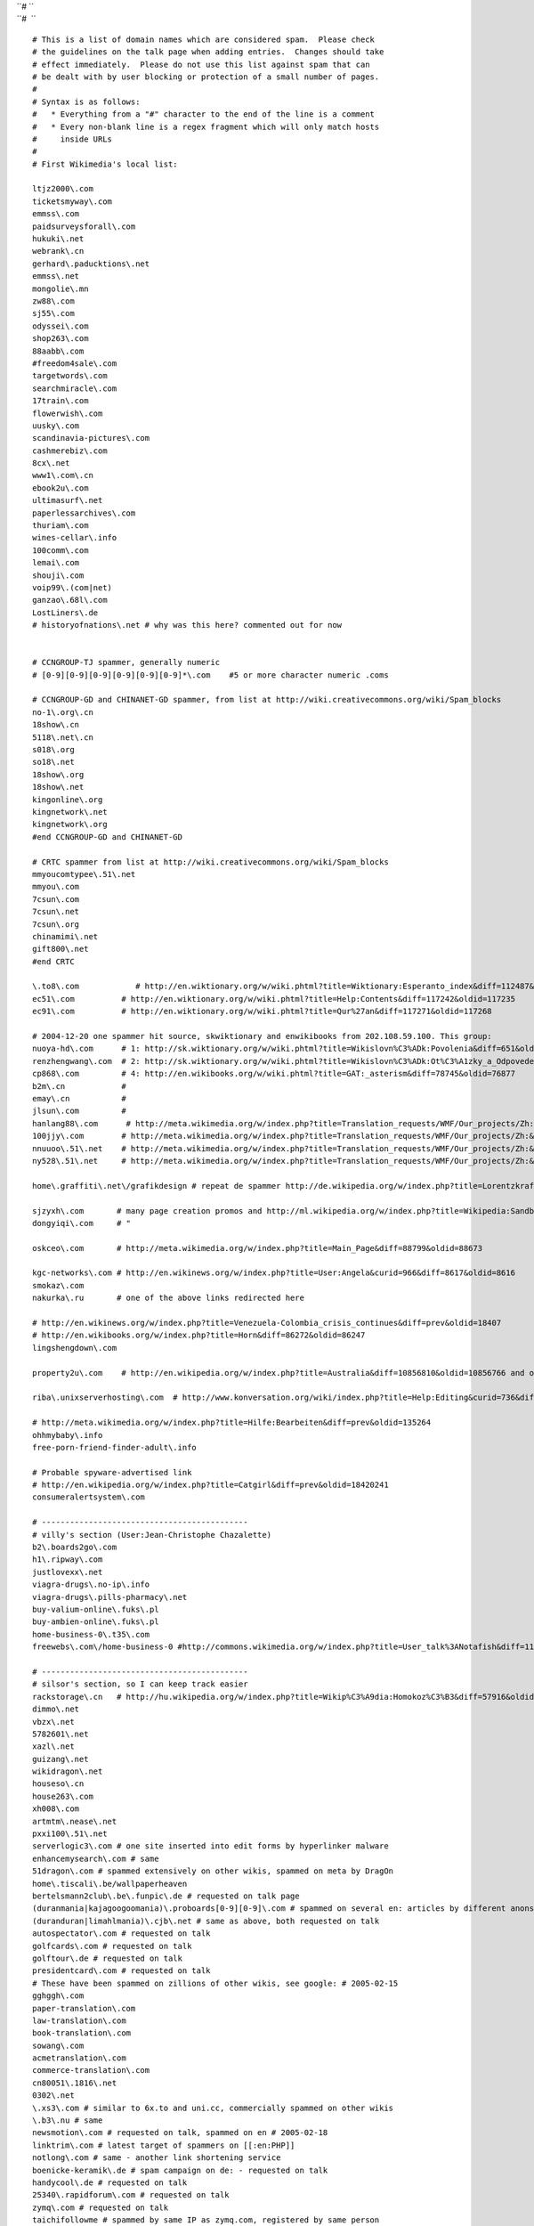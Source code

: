 | ``# ``
| ``#  ``

::

    
   # This is a list of domain names which are considered spam.  Please check
   # the guidelines on the talk page when adding entries.  Changes should take
   # effect immediately.  Please do not use this list against spam that can
   # be dealt with by user blocking or protection of a small number of pages.
   #
   # Syntax is as follows: 
   #   * Everything from a "#" character to the end of the line is a comment
   #   * Every non-blank line is a regex fragment which will only match hosts
   #     inside URLs
   #
   # First Wikimedia's local list:

   ltjz2000\.com
   ticketsmyway\.com
   emmss\.com
   paidsurveysforall\.com
   hukuki\.net
   webrank\.cn
   gerhard\.paducktions\.net
   emmss\.net
   mongolie\.mn
   zw88\.com
   sj55\.com
   odyssei\.com
   shop263\.com
   88aabb\.com
   #freedom4sale\.com
   targetwords\.com
   searchmiracle\.com
   17train\.com
   flowerwish\.com
   uusky\.com
   scandinavia-pictures\.com
   cashmerebiz\.com
   8cx\.net
   www1\.com\.cn
   ebook2u\.com
   ultimasurf\.net
   paperlessarchives\.com
   thuriam\.com
   wines-cellar\.info
   100comm\.com
   lemai\.com
   shouji\.com
   voip99\.(com|net)
   ganzao\.68l\.com
   LostLiners\.de
   # historyofnations\.net # why was this here? commented out for now


   # CCNGROUP-TJ spammer, generally numeric
   # [0-9][0-9][0-9][0-9][0-9][0-9]*\.com    #5 or more character numeric .coms

   # CCNGROUP-GD and CHINANET-GD spammer, from list at http://wiki.creativecommons.org/wiki/Spam_blocks
   no-1\.org\.cn
   18show\.cn
   5118\.net\.cn
   s018\.org
   so18\.net
   18show\.org
   18show\.net
   kingonline\.org
   kingnetwork\.net
   kingnetwork\.org
   #end CCNGROUP-GD and CHINANET-GD

   # CRTC spammer from list at http://wiki.creativecommons.org/wiki/Spam_blocks
   mmyoucomtypee\.51\.net
   mmyou\.com
   7csun\.com
   7csun\.net
   7csun\.org
   chinamimi\.net
   gift800\.net
   #end CRTC

   \.to8\.com            # http://en.wiktionary.org/w/wiki.phtml?title=Wiktionary:Esperanto_index&diff=112487&oldid=112087
   ec51\.com          # http://en.wiktionary.org/w/wiki.phtml?title=Help:Contents&diff=117242&oldid=117235
   ec91\.com          # http://en.wiktionary.org/w/wiki.phtml?title=Qur%27an&diff=117271&oldid=117268

   # 2004-12-20 one spammer hit source, skwiktionary and enwikibooks from 202.108.59.100. This group:
   nuoya-hd\.com      # 1: http://sk.wiktionary.org/w/wiki.phtml?title=Wikislovn%C3%ADk:Povolenia&diff=651&oldid=648
   renzhengwang\.com  # 2: http://sk.wiktionary.org/w/wiki.phtml?title=Wikislovn%C3%ADk:Ot%C3%A1zky_a_Odpovede&diff=652&oldid=649
   cp868\.com         # 4: http://en.wikibooks.org/w/wiki.phtml?title=GAT:_asterism&diff=78745&oldid=76877
   b2m\.cn            # 
   emay\.cn           # 
   jlsun\.com         # 
   hanlang88\.com      # http://meta.wikimedia.org/w/index.php?title=Translation_requests/WMF/Our_projects/Zh:&diff=86009&oldid=85989
   100jjy\.com        # http://meta.wikimedia.org/w/index.php?title=Translation_requests/WMF/Our_projects/Zh:&diff=85618&oldid=85616
   nnuuoo\.51\.net    # http://meta.wikimedia.org/w/index.php?title=Translation_requests/WMF/Our_projects/Zh:&diff=85618&oldid=85616
   ny528\.51\.net     # http://meta.wikimedia.org/w/index.php?title=Translation_requests/WMF/Our_projects/Zh:&diff=85618&oldid=85616

   home\.graffiti\.net\/grafikdesign # repeat de spammer http://de.wikipedia.org/w/index.php?title=Lorentzkraft&diff=prev&oldid=3816534

   sjzyxh\.com       # many page creation promos and http://ml.wikipedia.org/w/index.php?title=Wikipedia:Sandbox&diff=prev&oldid=2747
   dongyiqi\.com     # "

   oskceo\.com       # http://meta.wikimedia.org/w/index.php?title=Main_Page&diff=88799&oldid=88673

   kgc-networks\.com # http://en.wikinews.org/w/index.php?title=User:Angela&curid=966&diff=8617&oldid=8616
   smokaz\.com
   nakurka\.ru       # one of the above links redirected here

   # http://en.wikinews.org/w/index.php?title=Venezuela-Colombia_crisis_continues&diff=prev&oldid=18407
   # http://en.wikibooks.org/w/index.php?title=Horn&diff=86272&oldid=86247
   lingshengdown\.com

   property2u\.com    # http://en.wikipedia.org/w/index.php?title=Australia&diff=10856810&oldid=10856766 and others

   riba\.unixserverhosting\.com  # http://www.konversation.org/wiki/index.php?title=Help:Editing&curid=736&diff=191&oldid=188

   # http://meta.wikimedia.org/w/index.php?title=Hilfe:Bearbeiten&diff=prev&oldid=135264
   ohhmybaby\.info
   free-porn-friend-finder-adult\.info

   # Probable spyware-advertised link
   # http://en.wikipedia.org/w/index.php?title=Catgirl&diff=prev&oldid=18420241
   consumeralertsystem\.com

   # --------------------------------------------
   # villy's section (User:Jean-Christophe Chazalette)
   b2\.boards2go\.com
   h1\.ripway\.com
   justlovexx\.net
   viagra-drugs\.no-ip\.info 
   viagra-drugs\.pills-pharmacy\.net
   buy-valium-online\.fuks\.pl
   buy-ambien-online\.fuks\.pl
   home-business-0\.t35\.com
   freewebs\.com\/home-business-0 #http://commons.wikimedia.org/w/index.php?title=User_talk%3ANotafish&diff=1119497&oldid=1119022

   # --------------------------------------------
   # silsor's section, so I can keep track easier
   rackstorage\.cn   # http://hu.wikipedia.org/w/index.php?title=Wikip%C3%A9dia:Homokoz%C3%B3&diff=57916&oldid=57891
   dimmo\.net
   vbzx\.net
   5782601\.net
   xazl\.net
   guizang\.net
   wikidragon\.net
   houseso\.cn
   house263\.com
   xh008\.com
   artmtm\.nease\.net
   pxxi100\.51\.net
   serverlogic3\.com # one site inserted into edit forms by hyperlinker malware
   enhancemysearch\.com # same
   51dragon\.com # spammed extensively on other wikis, spammed on meta by DragOn
   home\.tiscali\.be/wallpaperheaven
   bertelsmann2club\.be\.funpic\.de # requested on talk page
   (duranmania|kajagoogoomania)\.proboards[0-9][0-9]\.com # spammed on several en: articles by different anons
   (duranduran|limahlmania)\.cjb\.net # same as above, both requested on talk
   autospectator\.com # requested on talk
   golfcards\.com # requested on talk
   golftour\.de # requested on talk
   presidentcard\.com # requested on talk
   # These have been spammed on zillions of other wikis, see google: # 2005-02-15
   gghggh\.com
   paper-translation\.com
   law-translation\.com
   book-translation\.com
   sowang\.com
   acmetranslation\.com
   commerce-translation\.com
   cn80051\.1816\.net
   0302\.net
   \.xs3\.com # similar to 6x.to and uni.cc, commercially spammed on other wikis
   \.b3\.nu # same
   newsmotion\.com # requested on talk, spammed on en # 2005-02-18
   linktrim\.com # latest target of spammers on [[:en:PHP]]
   notlong\.com # same - another link shortening service
   boenicke-keramik\.de # spam campaign on de: - requested on talk
   handycool\.de # requested on talk
   25340\.rapidforum\.com # requested on talk
   zymq\.com # requested on talk
   taichifollowme # spammed by same IP as zymq.com, registered by same person
   13288888888 # requested on talk
   azzacash # requested on talk # 2005-05-26
   ebusiness-cards\.org # all requested on talk # 2005-05-30
   globalflights\.org
   voip-guide\.org
   secure-network\.info
   ecar-rentals\.com
   ebackground-checks\.com
   secure-network\.info
   cruise-guide\.org
   wedding-knot\.com
   predictive-dialers\.org
   mycompiere\.com # requested on talk # 2005-06-16
   mycompiere\.net # requested on talk # 2005-10-19
   losthorizons\.com # requested on talk # 2005-09-25
   glmf33\.fr\.fm # requested on talk # 2005-10-12
   online-shopping\.wb\.st # requested on talk # 2005-10-12
   888\.web\.com # temporary, requested on talk # 2005-10-13
   pokera\.web\.com # temporary, requested on talk # 2005-10-13
   big\.de\.com # temporary, requested on talk # 2005-10-13
   payday-loan\.de\.com # temporary, requested on talk # 2005-10-13
   www\.liss-kompendium\.de # requested on talk # 2005-10-18
   home\.arcor\.de\/eberhard\.liss # requested on talk # 2005-10-18
   home\.arcor-online\.de\/eberhard.liss # spammer evaded above entry # 2006-01-12
   dmoz\.org\/Bookmarks\/S\/spaland # requested on talk # 2005-10-19
   geocities\.com\/hungarybusiness\/spaland\.htm # requested on talk # 2005-10-19
   geocities\.com\/spalandhu # requested on talk # 2005-10-19
   geocities\.com\/enspaland # requested on talk # 2005-10-19
   geocities\.com\/railwayguide # requested on talk # 2005-10-19
   dmoz\.org\/profiles\/spaland\.html # requested on talk # 2005-10-19
   teneriferesorts\.com # spam on enwiki: http://en.wikipedia.org/wiki/Special:Contributions/194.224.166.206 # 2005-10-24
   wik1\.info # requested on talk # 2005-10-25
   mq6\.info # linkfarm, requested on talk # 2005-10-27
   # seymour-james\.com # requested on talk # 2005-10-31 rmvd on request
   \.mx\.gs # some kind of free redirect service - no legitimate use on wikis # requested on talk # 2005-10-31
   98\.to # requested on talk # 2005-11-04 # a Chinese domain host? not used on any project.
   welcome\.to # requested on talk # 2005-11-04 # a URL hiding service - no legitimate use
   www5f\.biglobe\.ne\.jp\/~kokumin-shinbun\/S47\/4708 # requested on talk # 2005-11-06
   viprape\.com # requested on talk # 2005-11-06
   \.golft\.nl # requested on talk # domain hiding service # 2005-11-06
   privatepages\.servik\.com # spammed on the talk page for the spam blacklist, way to go spammers # 2005-11-06
   \.euro\.tm # requested on talk # another domain redirect service # 2005-11-07
   \.site\.tc # part of euro.tm domain redirect service
   \.corp\.st # same
   \.perso\.tc # same
   \.asso\.ws # same
   \.societe\.st # same
   \.zwap\.to # requested on talk # another domain redirect service # 2005-11-07
   \.can\.ac # same service as above
   \.clan\.ac # same service as above
   \.cool\.ac # same service as above
   \.explode\.to # same service as above
   \.hot\.ac # same service as above
   \.just-go\.to # same service as above
   \.propel\.to # same service as above
   \.zlap\.to # same service as above
   \.zlip\.to # same service as above
   \.zmack\.to # same service as above
   \.znap\.to # same service as above
   \.zwitch\.to # same service as above
   ubtt\.org # requested on talk # 2005-11-07
   joia\.com # requested on talk # appears to be a cracked site - remove later # 2005-11-08
   prtime\.ru # requested on talk # 2005-11-08
   hydrocodone # common drug spam # 2005-11-08
   didrex # common drug spam # 2005-11-08
   phentermine # common drug spam # 2005-11-08
   adipex # common drug spam # 2005-11-08
   sultryserver # requested on talk # 2005-11-08
   aazman\.com # pure spam, requested on talk # 2005-11-08
   cheapholidayaccommodation # requested on talk # 2005-11-08
   lau\.biz # requested on talk # 2005-11-08
   fiberia\.com # requested on talk # 2005-11-09
   green-tea\.airmode\.de # requested on talk # 2005-11-11 # nor the years condemn
   crazymaidens\.info # requested on talk # 2005-11-12
   villepin2007\.org # requested on talk # 2005-11-15
   robbeklobbe # requested on talk # 2005-11-16
   web524\.beta\.web\.expressmedia\.de # same as above # 2005-11-17
   www\.angelfire\.com\/poetry\/seidel # requested on talk from de: # 2005-12-11
   webloga\.com # requested on talk # 2005-12-11
   lucky7\.to # requested on talk # 2005-12-11
   ### EREIAMJH

   # ----
   # Brittys wake: Aphaia wrote down them 
   fibromyalgie-treffpunkt\.de # spammed on DEWP by 172.180.229.141  
   \.go\.51\.net # spammed on meta: by 222.45.24.152; Chinese spam 
   \.freewebpage\.org  # spammed on meta: by 222.45.24.152, 222.45.24.42, Chinese spam
   sexyladies\.eroticalservers\.net # spammed on meta by 217.156.50.242
   www\.amelatine\.com # spammed on fr.wp: reported by AlNo
   ganzao\.88118888\.com # en.wikiquote by 60.26.34.193
   www\.a688\.net
   www\.hsfangzhen\.com
   www\.jifamark\.com\/xhj.htm
   www\.h345\.com\/Hotel
   www\.epackshop\.net 
   www\.hzyage\.com
   ## specially for Chinese spams ...
   www\.copychina\.cn 
   www\.zhkaw\.com
   hz\.livingchina\.cn
   www\.dzsc\.com 
   www\.02188888888\.com/itcp009 # on enwikiquote
   www\.1177888888\.com
   www\.isoway-yoga\.com/ # on meta, chinese spam
   www\.kufurao\.net # on enwq, pprn site
   www\.MatchstickCats\.com # on enwp, reported by Linuxbeak@#wikimedia
   flats\.h1\.ru # on several wikis including en & ruwp, by request
   chinaplay\.org  # On enwq.
   ## On Swedish plea, 05-12-31
   www\.games-soft\.net\/sex_games\.html
   www\.2adultflashgames\.com\/
   www\.xtrastats\.com\/webcams\/free-adult-webcam-live-chat\/
   www\.dralex\.info # on lawq
   www\.zya9\.info # on lawq

   ### Links from Sj, from GV Wiki (http://cyber.law.harvard.edu/globalvoices/wiki) and other MW sites
   #
   #    The .to bandit (prolific; lots of sites)
   # http://cyber.law.harvard.edu/globalvoices/wiki/index.php?title=Global_Voices_Draft_Manifesto&diff=0
   \.go\.to
   \.connect\.to
   \.drive\.to
   \.run\.to
   \.surf\.to
   ##    Russian spam
   \.shengen\.ru  # apparently has acceptable uses, but do a google search for the domain
   \.visa-usa\.ru
   \.2x4\.ru
   ##    Free russian hosts with acceptable uses
   # \.pp\.ru
   # \.newmail\.ru
   # \.nm\.ru
   # \.chat\.ru
   # \.euro\.ru
   ##    Chinese spam
   \.town-china\.cn
   \.anteyi\.cn
   \.atetech\.com\.cn
   \.ic37\.com
   91yg\.com
   51wisdom\.com
   56918\.com
   air520\.com
   021boy\.com
   ywxjm\.com
   \.haole\.cn
   \.gguu\.com
   idc2008\.cn
   google-in-china\.org
   \.dzsc\.com
   ##    Others
   \.detox-kit\.com
   \.21jewelry\.com
   \.maclenet\.com
   \.mrjeweller\.us
   \.lxhost\.com
   \.125mb\.com
   \.linemd\.com
   \.buyremedy\.com
   \.fineaction\.com
   online-levitra-4sale\.com
   online-poker\.webpark\.pl
   gambling-forums\.net
   adultfriend\.404host\.com
   homedb\.slife\.com
   info-for-home\.slife\.com
   WTHP[0-9]\.disney\.com  #--(how'd they get those domains?  weird.)
   \.p21\.info
   \.forexhsi\.com
   \.sexy-maidens\.info
   \.tempurpedics\.org
   \.kanod\.com 
   \.hilbort\.com
   \.guvax\.com
   \.leronex\.com
   \.sekob\.com
   \.usefulresults\.com
   \.welllook\.com
   \.18servers\.com
   \.ds4a\.com
   \.linemd\.com
   \.sexus\.host
   \.1min\.us
   allfioricet\.com
   allvicodin\.com
   diazepampill\.com 
   russia\.webmatrixhosting\.net
   zya9\.info
   \.p2l\.info
   azzacash\.com
   ## General hosts with large #s of spambot subdomains, but also useful ones.  Touch choices.
   # \.netfirms\.com # (25+ separate spambot subdomains)
   # \.host\.sk      # (10+ separate spambot subdomains)
   # \.fiberia\.com  # (many separate spambot subdomains)
   # \.webzdarma\.cz # (many)
   # \.sweb\.cz      # (many)
   # \.front\.ru 
   # \.narod\.ru 
   # \.nonews\.ru


   # --------------------------------------------
   # Korg's section
   #
   white\.prohosting\.com
   \[*\.4ljd\.info
   buy-cheap-meds\.us
   julie\.xxserv\.com
   pills-pharmacy\.net
   searchterror\.com
   lycos1\.com
   \[*\.0s48\.info
   torontonian\.com
   1stOK\.com
   # 
   # *10a
   vacarreno\.net
   wiki\.servetown\.com
   cumfiesta4\.us
   stadianet\.com
   (asiangirlss|chickens|freeadult69|japanesegirl|matures|onlybestsex|sexgirls|supergirls\d*|wiki|wikipedia)\.servik\.com
   \.fw\.nu
   \[*\.5g6y\.info
   (alprazolam|ambien|diazepam|valium|zolpidem)\.daj\.pl
   sex\.hut1\.ru
   vanjatka\.be
   #
   # *20b
   vorbo\.com
   stdhost\.net
   kelly-hosting\.com
   101hosters\.com
   cvh100\.com
   onix1000\.com
   \[*\.k6je\.info
   thepiratebay\.org
   piratebay\.org #test/temp
   \[*\.w0qb\.info
   #
   # *30c
   redirect\.hm
   drugs\.passingg\.as
   drugs\.isgre\.at
   drugs\.byinter\.net
   drugs\.lowestprices\.at
   drugs\.chickenkiller\.com
   drugs\.ignorelist\.com
   drugs\.mooo\.com
   drugs\.strangled\.net
   [0-9]+\.\S+\.info\/?\s+[0-9]+\s*\]
   #
   # *40d
   lol\.to
   loprox\.atwork\.to
   niaspan\.mrfriendly\.com
   tricor\.athome\.to
   7726\.info
   cc3\.be
   #

   #-------------------------------------------------------------------------------------
   # The following is derived from http://wikiblacklist.blogspot.com, thanks guys
   #-------------------------------------------------------------------------------------

   #Top level domains to block: (your choice)
   #\.cn(/|:|$) #china
   #one particular German spammer has been using the next 5 domains:
   #\.de\.ms(/|:|$)
   #\.de\.vu(/|:|$)
   #\.us\.ms(/|:|$)
   #\.de\.nr(/|:|$)
   #\.de\.tc(/|:|$)


   #Patterns in urls:
   #   You may also want to add your own profanity filters here.
   #   example: <badword> or look for a dash preceding or following the word: -<badword>

   s-e-x
   zoofilia
   xqit
   ganzaoji
   aotubang
   aotebang
   sonnerie
   sexyongpin
   grusskarte
   geburtstagskarten
   animalsex
   sex-with
   dogsex
   adultchat
   adultlive
   camsex
   sexcam
   livesex
   sexchat
   chatsex
   onlinesex
   adultporn
   adultvideo
   adultweb\. # dot added to allow adultweblaw.com
   hardcoresex
   hardcoreporn
   teenporn
   xxxporn
   lesbiansex
   livegirl
   livenude
   livesex
   livevideo
   camgirl
   spycam
   voyeursex
   casino-online
   online-casino
   kontaktlinsen
   cheapest-phone
   laser-eye
   eye-laser
   fuelcellmarket
   lasikclinic
   cragrats
   parishilton
   paris-hilton
   paris-tape
   #janet-jackson ----> removed for blocking official website janet-jackson.com
   #sibel-kekilli
   2large
   oa274
   -horoskop
   # latex- ----> Blocks much related to LaTeX markup language; not a good idea
   fuel-dispenser
   fueling-dispenser
   huojia
   jinxinghj
   telematicsone
   telematiksone
   a-mortgage
   # 1stop-   ----> removed for being overly broad
   diamondabrasives
   reuterbrook
   sex-plugin
   sex-zone
   lazy-stars
   eblja
   liuhecai
   buy-viagra

   # These won't work with MediaWiki:
   #-pics\.com(/|:|$)
   #\.[0-9]+\.com(/|:|$) #domain is only numbers
   #\.[0-9]+\.net(/|:|$)
   #-[a-z]+\.biz(/|:|$)


   #Other specific domains:

   west263\.com
   firmasiden\.com
   ttmr\.com
   gangchenpa\.com
   ibada\.org
   sd1718\.com
   huaxianame\.com
   tour[0-9]+\.com
   chinese-pesticide\.com
   jsgmt\.com
   rmbrmb\.com
   ndtek\.com
   ynkm-trip\.com
   euyn\.com
   e-fanyi\.com
   huangshan\.com
   hssight\.com
   changyuansh\.com
   ynsw\.com
   datianmachine\.com
   ad-ope\.com
   ama-son\.com
   microzovd\.com
   smut\.com
   #\.4t\.com          #conflicted with link at en Number_of_the_Beast_(numerology)
   haugeprint\.co\.uk
   logical-planet\.co\.uk
   -luxuries\.co\.uk
   playbest\.de
   ja-ac\.com
   attapulgite\.org
   international-pharma\.com
   51crab\.com
   touchcn\.net
   click\.com\.es
   cmd365\.com
   sensmagnets\.com
   cnliandong\.com
   szsuun\.com
   blueattain\.com
   color4day\.com
   rorta\.com
   worldinternational\.co\.uk
   abiao\.name
   aaff\.net
   aagg\.net
   atb\.name
   attapulgite\.com
   yucaibooks\.com
   bjicp\.net
   [0-9]+epson\.com
   newboyu\.com
   # [0-9]+books\.com # 2100books.com is ok
   digital-projector\.net
   ponytest\.com
   [0-9]+flower\.com
   nbflashlights\.com
   -bidet\.com
   google163\.net
   geciwu\.com
   enjoyguilin\.com
   burningcar\.net
   csetouch\.com
   lvhang\.com
   cnttec\.com
   sinosyn\.com
   black-eyes\.net
   86ieta\.com
   bjyiwang\.com
   reputek\.com
   autumncom\.com
   sun-sand-sea\.com
   jiatugz\.com
   chenguang-cn\.com
   shangguanhong\.com
   payono\.com
   anttm\.com
   sharella\.com
   yesmeaning\.com
   bj-dzjp\.com
   cn-fireplace\.com
   si-bay\.com
   overseas-edu\.com
   iron-world\.com
   cnyunge\.com
   cnwinch\.com
   rongpeng\.com
   pasco-stationery\.com
   accessories-car\.com
   chinese-suppliers\.com
   chinalifting\.com
   blogletters\.com
   shop\.tc
   uvinewine\.co\.uk
   couponmountain\.com
   hukuki\.net
   gift800\.net
   mmyou\.com
   chinamimi\.net
   7csun\.com
   fimdainternet\.com\.br
   allwoodoxford\.com
   cornishholidaysuk\.com
   169xp\.com
   silberhochzeit\.de\.nr
   -diaeten\.de\.vu
   -testen\.de\.ms
   malvorlagen\.de\.ms
   -kochrezepte\.de\.vu
   abnehmen\.freeweb-hosting\.com
   hintergrundbilder\.us\.ms
   waycn\.com
   dealcn\.com
   artsdeal\.com
   stonedeal\.com
   decorationsexport\.com
   nikeproduct\.com
   shoesbuynow\.com
   seekcn\.net
   tupianwu\.com
   ling8\.com
   ok8\.org
   dirhot\.com
   kan365\.com
   yuding\.org
   sex-fu\.com
   geneostar\.com
   a--e\.com
   card-lottery\.org
   nikeshoesshop\.com
   nikesupplier\.com
   top-point\.net
   ukex\.net
   yedian\.com
   contake\.com
   ulcer\.by\.ru
   ulcer\.ws
   loverussianwife\.com
   gt-lite\.com
   flowerwish\.com
   sec-battery\.co\.uk
   -hire\.co\.uk
   tcom-control\.co\.uk
   parkersexecutivecar\.co\.uk
   beaumont-bar\.co\.uk
   owaceilings\.co\.uk
   jgc-network\.co\.uk
   execsoft-software\.co\.uk
   bodet-clocks\.co\.uk
   buzz-hotels\.co\.uk
   longcrossgroup\.co\.uk
   reuterbrook\.co\.uk
   pantandsocks\.co\.uk
   bjrealcolor\.com
   efuchina\.com
   21cnmanager\.com
   xunte\.com
   aclas\.com
   radi-instrument\.com
   wbzj\.com
   marketingbetter\.com
   topcel-battery\.com
   23mr\.com
   bennettchina\.com
   luckyarn\.com
   shgoto\.com
   battery-oem\.com
   shgoto\.com
   kingview\.com
   hlhologram\.com
   haiz\.com
   jiasongmachine\.com
   fiporter\.com
   brightking\.com
   lily-bearing\.com
   waysvalves\.com
   hy-chem\.net
   v2tech\.com
   pumpvalveworld\.com
   flashfun\.com
   eastdb\.com
   [0-9]+fang\.com
   \.omnia\.co\.uk
   shopper-jobs\.us
   -outlet\.de
   #-spiele\.de
   -kaufen\.de
   -partner\.nl
   -partner\.de
   -partner\.se
   bjedin\.com
   vivaful\.com
   googlead\.com
   21cnbj\.com
   packmc\.com
   dnsvhost\.com
   2kdata\.com
   raiddata\.com
   nactech\.com
   markemiah\.com
   jobbnu\.com
   ifamen\.com
   hrbyly\.com
   firmasiden\.com
   bpzj\.com
   bnuteacher\.com
   datasoon\.com
   butianshi\.com
   iqwork\.com
   uswebdata\.com
   bnuol\.com
   hddata\.com
   by-and-by\.com
   egyway\.com
   xxx\.biz
   bucuo\.net
   # -china\.com ---> removed for being overly broad
   cqhyjx\.com
   qjfy\.com
   guilintour\.net
   360e\.net
   chinajack\.com
   jiefo\.com
   web136\.net
   hyey\.com
   china-crestron\.com
   fif-relay\.com
   power-steering-pump\.com
   xiaogang\.com
   happysport\.com
   cn006\.com
   web136\.net
   ittea\.net
   mysunmun\.com
   luck-star\.com
   hailuo\.net
   jnjlnet\.com
   .sx98\.com
   21cnbj\.com
   cnsepm\.com
   pdjt\.com
   hjbt\.com
   jsags\.com
   bzsf\.com
   cn-mzc\.com
   yi-tong\.com
   runtudyes\.com
   cghyjx\.com
   hegao\.com
   star-machinery\.net
   jitianmachine\.com
   fultrust\.com
   wx-e\.com
   nahoku\.com
   blogeasy\.com
   paidsurveysforall\.com
   isourceindia\.com
   thuriam\.com
   swellongtools\.com
   tlup\.com
   szhicom\.net
   inflatables-china\.com
   yourgoogle\.com
   transcosmo\.com
   ty9run\.com
   ad-www\.com
   10000s\.com
   allwally\.com
   togoogle\.net
   jiayinte\.com
   pkuyy\.com
   ebani\.com
   52wenxue\.com
   casino-online-on-line\.com
   eczz\.com
   211\.157\.35\.153
   musica\.org\.es
   \.y365\.com # Added the first dot to avoid overbroad blocking
   -cam\.us
   -cam-chat\.com
   -chat-room\.us
   -chat-live\.com
   -chat-room\.com
   -cams\.com
   -amateur\.com
   -webcams\.com
   #-show\.com # disabled by brion, 2005-06-12, as it conflicts with good addrs
   -cam\.com
   -chat\.com
   xyzdown\.com
   boxget\.net
   swan-storage\.com
   china57\.com
   touch168\.com
   fly-sky\.com
   ancientmoods\.com
   zhanao\.com
   easthome\.com
   putixin\.com
   d-secure\.com
   dadaposter\.com
   gongsizhuce\.com
   huifu\.com
   cnnttm\.com
   soonlink\.net
   cnbjflower\.com
   huojia315\.com
   sexeach\.com
   branson-china\.com
   lycos\.co\.uk/elo575
   lycos\.es/migmigmig
   lycos\.nl/pierre141
   easyspace\.com/hkl
   lj5\.net
   beijingxinfa\.com
   88888\.net
   xzyrack\.com
   sinrui\.com
   bjjingtu\.com
   dfrog\.be
   -frauentag\.de\.sr
   zonemu\.com
   3sex-zone\.com
   lazy-stars\.com
   eblja\.com
   sexy-eblja\.com
   microzovd\.com
   ama-son\.com
   ad-ope\.com
   lariska-porn\.com
   -topliste\.com
   tintenpatronen\.tv
   strapse\.tv
   zhongzhibiotech\.com
   creator-cg\.com
   sfcomm\.com
   telogis\.com
   dnsasp\.com
   100free\.com
   sixmarklhc\.org
   -casino-chips\.com
   pv365\.com
   365pv\.com
   pump365\.com
   valve365\.com
   bengfawang\.com
   magnus-automation\.com
   thaistudy\.net
   think-t\.com
   newstyle-w\.com
   writerlw\.com
   ly-yufeng\.com
   lnhbsb\.com
   dfhb\.com
   xinpushihua\.com
   casters-net\.com
   amwaypower\.com
   vita-biotech\.com
   google123\.net
   900house\.com
   globalfbc\.com
   xiloo\.com
   xagoogle\.com
   dvdcn\.net
   xiaji\.net
   guilinhotel\.info
   nanting\.com
   news123\.org
   midiwu\.com
   huola\.com
   bjhsdx\.com
   51zhengxing\.net
   dongdao\.net
   kredit-magazin\.com
   dprktime\.com
   lookupcars\.co\.uk
   china2house\.com
   buch5\.com
   -watch-china\.org
   dacash\.com
   omeida\.com
   ck100\.com
   huihualin\.com
   chindata\.com
   tonzh\.com
   51zhengxing\.net
   raise-win\.com
   approachina\.com
   bjacca\.com
   tmrr\.com
   1annonce\.com
   sunstar\.ws
   cock\.ws
   adp6\.co\.uk
   gatewaytotheorient\.com
   domesticgear\.com
   aajj\.net
   aauu\.net
   kykdz\.com
   china-crawfish\.com
   in-net\.ws
   yahoo\.com/a1likostar
   yahoo\.com/a0cany_2004
   yahoo\.com/a00poleroid
   yahoo\.com/a00asaz
   yahoo\.com/a0_00leksa
   yahoo\.com/stoons_cartoon
   yahoo\.com/skystarpilot
   yahoo\.com/klirinc
   yahoo\.com/fhkdfohjdfhk
   yahoo\.com/freekeramika
   yahoo\.com/aikishot
   les-mas-de-provence\.com
   mp3prof\.com
   fullhentaimovies\.net
   -hentai\.net
   tartkartong\.com
   -cartoon\.com
   macdostu\.com
   disney-toons\.com
   cn4e\.com
   hzsaite\.com
   shjiajiao\.com
   myetang\.com
   locloso\.com
   bzzt\.net
   zoosex\.net
   knasweb\.se
   marnkad\.nu
   84g\.com
   4acn\.com
   in-sexstory\.com
   pics69\.com
   rp-story\.com
   -preisvergleich\.de
   price-comparison\.com
   cupfart\.net
   categoryshop\.com
   rake-back\.com
   clubducati\.com
   virgoans\.co\.uk
   grandads\.co\.uk
   5p\.org\.uk
   noisybrain\.tv
   3xx\.org
   baby-sleep\.us
   eq-1\.usrecipes
   online-web-detective\.com
   pop-the-question\.us
   gooddy-images\.com
   catering\.better-living\.us
   ultrawiredsex\.com
   apache-stuff\.com
   css-stuff\.com
   pythoninfo\.com
   ushummingbirds
   usfederal-firearms-license
   black-sex-teen\.com
   wislearn\.tv
   popkalaset\.nu
   tgpoverdose\.com
   porrposten\.com
   helena\.lindskog\.ws
   vscorp\.com
   realestatecds\.com
   letscompareit\.com
   archive4mail\.com
   funeral-planning\.us
   spytek\.tv
   annonsplatsen\.nu
   internet-world\.nu
   de-lete\.tv
   puttel\.com
   vastra\.nu
   quality\.nu
   nudotnetguy
   save-money\.ws
   brig\.nu
   helena\.lindskog\.ws
   pics-of\.com
   pics-of\.org
   pictures-free\.org
   wic\.nu
   xvil\.tv
   vetskapskoltema\.nu
   mauraders\.nu
   usstop-your-divorce
   etrafik\.com
   everythingonweb\.net
   a-z-how-to\.us
   day0\.comcatch-a-cheat
   states\.hostrocket\.com
   sew-roman-shades\.com
   medica-center\.com
   google8\.net
   websitedesigningpromotion\.com
   bahraichfun\.com
   thewebbrains\.com
   overseaspharmacy\.com
   biztravels\.com
   ceramic-mugs\.com
   governmentgrants-us\.com
   justsweatshirts\.com
   tmlawoffices\.com
   gccgle\.com
   lingeriesex\.org
   monolove\.org
   sweetadultpics\.com
   pansat2300\.com
   dvbcardgroup\.com
   bsdseek\.com
   flashworm\.com
   kkktv\.com
   qqbug\.com
   drusearch\.com
   gopages\.net
   pornxxxsearch\.com
   divaporn\.com
   virginsplanet\.com
   # porn\.com
   porn\.biz
   porn\.us
   realyoungboy\.com
   olderlady\.net
   dominatrix-domination\.com
   mailorder-steroids\.com
   contactlensesprice\.com
   xmyyz\.com
   lct3000\.com
   wuyue\.cn
   curtainnet\.com
   toobis\.com
   netsurf\.ru

   #-------------------------------------------------------------------------------------
   ########                                                                      
   ##                          More recent lists and additions                       
   ########                                                                      
   #-------------------------------------------------------------------------------------


   # http://meta.wikimedia.org/w/index.php?title=Special:Contributions&target=81.214.99.44
   xxx-me\.info
   thirty-one\.info

   # Added by Yann from Foenyx request
   m0re\.net

   # Added by elian on Achim's request (de:)
   hagensafrika\.de

   # Added by Brion from spam by 82.140.103.144
   # http://meta.wikimedia.org/w/index.php?title=Help:Editing&diff=123052&oldid=123041
   b0ne\.com
   slyip\.net
   gotgeeks\.com
   3d-game\.com
   is-a-geek\.com
   soma\.homelinux\.com
   ultram\.serveftp\.com # restricted to subdomain ultram - Andre Engels, 2005-08-09
   myvnc\.com
   mobic\.sytes\.net
   naproxen\.zapto\.org

   # Added by Yann on 09.05.2005
   # http://ml.wikipedia.org/w/index.php?title=Wikipedia:Sandbox&diff=2847&oldid=2846
   utenti\.lycos\.it/pills1

   # Added by brion may 23, 2005
   # attacking many 3rd-party sites
   p2l\.info

   # Added by brion may 25, 2005
   # http://meta.wikimedia.org/w/index.php?title=Special:Contributions&target=82.77.137.102
   # http://meta.wikimedia.org/w/index.php?title=Talk:Video_policy&diff=0
   # http://meta.wikimedia.org/w/index.php?title=User:Brynosaurus&diff=prev&oldid=135137
   qx5\.net

   # Added by brion may 27, 2005
   # spam by 218.82.139.237 on http://en.wikinews.org/wiki/Interwiki (deleted)
   \.117000\.com
   \.126hao\.com
   \.51lac\.com
   \.52lac\.net
   \.563000\.com
   \.606162\.com
   \.70678\.com
   \.77556\.net
   \.borncompany\.com
   \.chinacarcenter\.net
   \.cncarcenter\.com
   \.cnticket\.net
   \.companyforyou\.com
   \.curevitiligo\.com
   \.dela88\.com
   \.designatchina\.com
   \.dreamathk\.com
   \.dreamatsh\.com
   \.dreamhk\.org
   \.duweb\.w2\.ftpcn\.cn
   \.goodticket\.org
   \.googletosh\.org
   \.haungsanok\.com
   \.jptrip\.org
   \.myshcompany\.com
   \.okcompany\.org
   \.okrentcar\.org
   \.postdream\.org
   \.printingok\.net
   \.ptrip\.net
   \.regsh\.com
   \.rentbuscompany\.net
   \.rentcarcenter\.com
   \.rentcarok\.org
   \.shbuscenter\.com
   \.shcarcenter\.com
   \.shrentcar\.com
   \.shticketcenter\.com
   \.shtranslate\.com
   \.ticketcenter\.cn
   \.translatebbs\.com
   \.tripto\.com
   \.tt001\.com
   \.tt002\.com
   \.tt003\.com
   \.tt004\.com
   \.tt005\.com
   \.utranslate\.org
   \.utranslation\.net

   # added by brion, 2005-06-04
   # http://meta.wikimedia.org/wiki/Special:Contributions/Bjgyg
   bjicp\.org
   lucking\.com\.cn

   # added by brion, 2005-06-10
   # http://sk.wiktionary.org/w/index.php?title=Connection&oldid=2678
   17ip\.com
   bj-united\.com\.cn
   carlack\.cn
   cnpeonyflowers\.com
   hsdvi\.com
   husemachinery\.com
   tzonline\.cn
   tzpet\.com\.cn
   x-rainbow\.com\.cn
   yorkinstrument\.com

   # in zh wp many, 2005-06-09
   hg-fix\.com
   hgfix\.org
   hg-fix\.org
   wxzgyb\.com
   yy-ls\.com
   xd-fw\.com
   hdchina\.com
   gmldsb\.com
   tljsrq\.com
   ryhgsb\.com

   #added on request of FoeNyx
   crazypussy\.info

   # added by brion, 2005-06-14
   # http://meta.wikimedia.org/w/index.php?title=Special:Contributions&target=81.214.170.20
   \.mysweetie\.info

   # added by brion, 2005-06-24
   # http://en.wikipedia.org/wiki/Special:Contributions/195.162.39.2
   \.xl\.ru

   # added by shizhao, 2005-06-28
   # http://zh.wikipedia.org/wiki/Special:Contributions/61.51.133.137
   readnovel\.com

   # in zh wp many, 2005-06-28
   4394\.com
   48123\.com
   tm003\.com
   18019\.com
   5ball\.org
   001003\.com
   67067\.com
   15016\.com
   6y7y\.com
   p003\.com
   2y3y\.com
   tm259\.com
   33044\.com
   11033\.com
   49sms\.com
   530sms\.com

   # http://meta.wikimedia.org/w/index.php?title=Special:Contributions&target=81.214.166.90
   goodasses\.info

   # Added by Raul654 6/28/05
   crazyabouttv\.com

   # Added by shizhao 7/4/05 to 7/9/05
   167bt\.com
   \.bitspirit\.com\.cn
   tencent\.cc
   00856\.com

   #spamming lots of wikis from different IPs
   fidosoft\.de


   # Added by shizhao 7/19/05
   zggift\.com
   buy214\.com
   lmlqzs\.com
   7b\.net\.cn
   51flower\.cn
   lmlqzs\.com
   1car\.cn
   lmzg\.cn
   66guilin\.com
   mojw\.com
   zzhxsb\.com
   bjshunsui\.com
   qhycchina\.com
   9s6\.com
   fullmelon\.com
   xuemeipaper\.com
   sem\.org\.cn
   ecyy\.com
   ecyy\.cn

   # Added by Andre Engels 7/20/05
   sexkanjer\.nl # sexspammer on nl
   show-your-pussy

   nerdcamp\.net
   duplo\.dnip\.net
   funnydog\.prettyfar\.com
   zenno\.info
   shemtop\.bpa\.nu

   # Added by Raul654 7/26/05
   kqueue\.dnip\.net

   # Added by Datrio 8/4/05
   nonews\.ru
   mixmeteo\.ru
   sealse\.com
   serjen\.com
   es-standart\.com
   static\.net

   # Added by UninvitedCompany 8/5/05
   -handys\.de 
   handy-fun\.tk 
   handy-kaufhaus\.tk 
   hostfuck\.com

   # Added by brion 2005-08-08
   # http://meta.wikimedia.org/wiki/Talk:Spam_blacklist/completed_additions#Enwiki_drug_spammer
   #webzdarma\.cz < considered too broad
   #bigsitecity\.com 
   #newmail\.ru
   #mujweb\.cz < considered too broad
   #\.sweb\.cz < considered too broad

   # Replacing overly broad once above - Andre Engels, 2005-08-09
   heavytools\.webzdarma\.cz
   phentermine-online
   hydrocodone\.webzdarma\.cz
   spyware\.webzdarma\.cz
   phentermine\.webzdarma\.cz
   carisoprodol\.webzdarma\.cz
   sexforfree\.webzdarma\.cz
   viagra\.newmail\.ru
   phentermine\.newmail\.ru
   donewhere\.bigsitecity\.com
   olonline\.bigsitecity\.com
   spyware\.bigsitecity\.com

   # Added by Andre Engels, 2005-08-09
   # German repeated spammers
   \.modz\.de
   viagra100\.tk
   viagra100\.net
   # Japanese sex spammer
   aftar\.bpa\.nu
   crionica\.bpa\.nu
   streamings\.cable\.nu
   fectr\.dundeeleagues\.ca
   sherlok\.homes\.com\.au
   duplo\.dnip\.net
   author\.nerdcamp\.net
   chaka\.nerdcamp\.net
   dabest\.nerdcamp\.net
   ferdrubt\.nerdcamp\.net
   freedom\.nerdcamp\.net
   popov\.nerdcamp\.net
   funnydog\.prettyfar\.com
   perfection\.prettyfar\.com
   whoisi\.whyza\.net
   bidlo\.zenno\.info
   fakir\.zenno\.info

   # Added by UninvitedCompany, 8/10/2005
   all-hotels-motels\.com

   # Added by James F., 2005.vii.21, as requested by CraigSpurrier
   buyhydrocodone\.afraid\.org
   phentermine-drugs\.euro\.tm

   # http://meta.wikimedia.org/w/index.php?title=Talk:Eliminating_index.php_from_the_url&diff=196092&oldid=196063
   [A-Za-z-]*drugs\.euro\.tm

   # http://meta.wikimedia.org/w/index.php?title=T%C3%A4wge_Bit&diff=prev&oldid=196043
   # Note that shengen.ru should be blocked alltogether
   21jewelry\.com
   mrjeweller\.us
   detox-kit\.com
   adipex\.shengen\.ru
   levitra\.shengen\.ru
   lortab\.shengen\.ru
   diazepam\.shengen\.ru
   protonix\.shengen\.ru
   hydrocodone\.shengen\.ru
   detox-kit\.com
   tests-market\.com
   toe\.shengen\.ru
   detox\.shengen\.ru
   jewelry\.shengen\.ru

   # added by brion
   # http://en.wikipedia.org/w/index.php?title=Special:Contributions&target=24.66.29.108
   about-travels\.host\.sk

   # Added by Yann on 25-8-2005 (from Meta)
   phenterminex\.freespaces\.com
   phentermine-pills\.euro\.tm
   smartsearch\.name
   fanny-girls\.info
   hotsex\.free-pussy\.org

   # Annoying user on fr:
   \.etunisie\.net

   # Some nl spam links
   \.hostfuck\.com
   gensei-ryu\.nl

   # ~~~~
   # Zenno.info spam links
   epsilon\.zenno\.info
   googlesuka\.zenno\.info
   stol\.zenno\.info

   # http://meta.wikimedia.org/wiki/Special:Contributions/220.161.154.90
   shoesbuy\.com
   shoesshop\.biz

   # from zh
   28k8\.com
   \.8z\.cn
   \.8z\.cn
   \.reeds\.com\.cn

   # Raul's additions
   15ern\.com

   # from zh 
   \.6iuhecai\.com
   # \.xinyicom\.com
   \.ltdcr\.com
   \.ltdcr\.net
   \.ltdcr\.org
   \.ltdcr\.cn
   \.hkccr\.org
   \.hkce\.org
   \.hkce\.net
   \.cegcr\.com
   \.cegcr\.net
   \.hktmr\.com
   \.hkltdcr\.org
   \.tradeinvests\.com
   \.ovecr\.cn
   \.bjicp\.com
   cnfibernet\.com\.cn
   \.tvsou\.com
   \.54163\.com

   # http://meta.wikimedia.org/w/index.php?title=Special:Contributions&target=64.16.178.204
   # http://meta.wikimedia.org/w/index.php?title=Special:Contributions&target=65.78.124.29
   pharmacy\.rr\.nu
   #

   #additions by Mindspillage
   #4 October 05
   \.coolhost\.biz
   #10 Oct 05
   \.hotweb\.pp\.ru
   \.webtech\.pp\.ru

   #7 October 05 Hashar (spam on fr:)
   fuckfactor\.com

   #23 oct elian (spam on de)
   \.zap3x\.com

   # http://en.wikipedia.org/w/index.php?title=Wikipedia:Help_desk&diff=28207588&amp;oldid=28205513
   # http://en.wikipedia.org/w/index.php?title=MediaWiki_talk:Nogomatch&diff=28206731&oldid=28202132
   hosting\.q4w\.net

   # http://en.wikipedia.org/w/index.php?title=User_talk:Prozak&diff=28207831&oldid=28207180
   green-tea[0-9a-z-]*\.co\.nr

   # 19 november reported by amgine
   # http://en.wikinews.org/w/index.php?title=Special:Contributions&target=192.114.65.98 etc
   dralex\.info

   # Requested by Ta bu shi da yu, added by Tim Starling
   # http://en.wikipedia.org/w/index.php?title=USA_PATRIOT_Act&diff=prev&oldid=29158543
   nastydollars\.com

   # http://as.wikibooks.org/w/index.php?title=Wikibooks:General_disclaimer&curid=1446&diff=2706&oldid=2634
   4t7e\.info

   # 4 dec 05, persistant spammer on de --elian
   \.cyberthug\.de

   # 15 dec 05, upon request of german wikinewsies --elian
   \.g155\.info

   # Tepeating spammer on many projects
   010b\.info

   # dec 10, spammer on en requested by. zigger
   e16\.info

   # Amgine's
   justlovexx\.net
   no-ip\.info
   www\.g155\.info
   www\.f9zs\.info
   4ljd\.info
   pills-pharmacy\.be
   daj\.pl
   98\.to # Hégésippe's list
   us\.tf
   # at\.tf modifying
   buy-
   ch\.tf
   us\.ma$
   be\.ma$
   ca\.tt
   1stOK\.com
   es\.tt
   3xforum\.ro
   be\.tt
   fr\.tt
   at\.nr
   de\.nr
   servik\.com
   \[*\.90d7\.info
   executiveshuttleservice\.com
   dir\.fasthoster\.de
   kwik\.to

   # Brian0918
   www\.look4vacation\.com 

   # Datrio
   adult\.dynu\.net
   celika\.dynu\.net #add by Suisui

   # Datrio, by request from IRC
   vendweb\.com
   xthost\.info

   # Massive spam
   f9zs\.info

   # Suisui
   caribvoice\.org
   raus\.de\/crashme\/
   northwestairlines\.bravehost\.com #ja.ws,wkt

   # Datrio, spam on Commons and Wikinews
   ijijiji\.com
   \.5g6y\.info

   # [5:04pm] egg: anyone alive? i need an address to be blacklisted. http://meta.wikimedia.org/wiki/Spam_blacklist
   # [5:04pm] egg: this one: dir.fasthoster.de
   # [5:05pm] egg: there's a massive robot attack on cswiki.
   # [5:05pm] egg: brion: ping
   dir\.fasthoster\.de

   #it.wiki - User:M7 (M/)
   signoraggio\.com
   megabustybimbos\.com

   #de.wiki - User:M7 (M/)
   animemanga\.de
   bleach\.de
   detektivconan\.de
   digitalmonsters\.de
   dragonballz\.de
   gundamwing\.de
   gundamseed\.de
   hikarunogo\.de
   inuyasha\.de
   naruto\.de
   onepiece\.de
   princeoftennis\.de
   ranma\.de
   shaman-king\.de
   yugioh\.de
   fanart\.de

   #videolan.org

   net4free\.org
   mp3\.com
   fiberia\.com
   girls\.info
   cumheaven
   casino
   gozila\.info
   auto\.pl
   allgames4u\.net
   \.rushessay\.com
   buddyprofile\.com
   \.pavtube\.com
   www\.cuelc\.eu
   essayonline\.net

   garcinia
   cambogia
   social
   \bmedia\b
   market(ing)?
   boost
   tips?
   locksmith(ing)?
   criminal
   arrest
   employment
   reports?
   free-online
   lookup-free
   search-free
   criminal-background
   background-checks?

    #

`Category:Wiki maintenance <Category:Wiki_maintenance>`__
